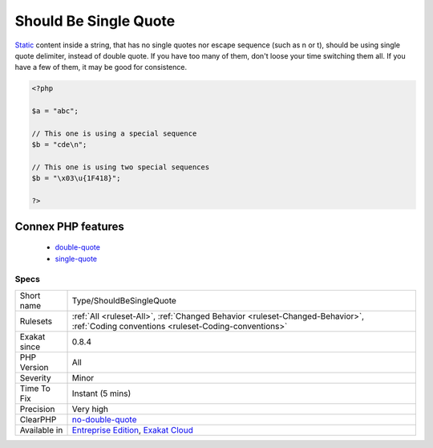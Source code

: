.. _type-shouldbesinglequote:

.. _should-be-single-quote:

Should Be Single Quote
++++++++++++++++++++++

.. meta\:\:
	:description:
		Should Be Single Quote: Use single quote for simple strings.
	:twitter:card: summary_large_image
	:twitter:site: @exakat
	:twitter:title: Should Be Single Quote
	:twitter:description: Should Be Single Quote: Use single quote for simple strings
	:twitter:creator: @exakat
	:twitter:image:src: https://www.exakat.io/wp-content/uploads/2020/06/logo-exakat.png
	:og:image: https://www.exakat.io/wp-content/uploads/2020/06/logo-exakat.png
	:og:title: Should Be Single Quote
	:og:type: article
	:og:description: Use single quote for simple strings
	:og:url: https://php-tips.readthedocs.io/en/latest/tips/Type/ShouldBeSingleQuote.html
	:og:locale: en
  Use single quote for simple strings.

`Static <https://www.php.net/manual/en/language.oop5.static.php>`_ content inside a string, that has no single quotes nor escape sequence (such as \n or \t), should be using single quote delimiter, instead of double quote. 
If you have too many of them, don't loose your time switching them all. If you have a few of them, it may be good for consistence.

.. code-block:: php
   
   <?php
   
   $a = "abc";
   
   // This one is using a special sequence
   $b = "cde\n";
   
   // This one is using two special sequences
   $b = "\x03\u{1F418}";
   
   ?>
Connex PHP features
-------------------

  + `double-quote <https://php-dictionary.readthedocs.io/en/latest/dictionary/double-quote.ini.html>`_
  + `single-quote <https://php-dictionary.readthedocs.io/en/latest/dictionary/single-quote.ini.html>`_


Specs
_____

+--------------+--------------------------------------------------------------------------------------------------------------------------------------+
| Short name   | Type/ShouldBeSingleQuote                                                                                                             |
+--------------+--------------------------------------------------------------------------------------------------------------------------------------+
| Rulesets     | :ref:`All <ruleset-All>`, :ref:`Changed Behavior <ruleset-Changed-Behavior>`, :ref:`Coding conventions <ruleset-Coding-conventions>` |
+--------------+--------------------------------------------------------------------------------------------------------------------------------------+
| Exakat since | 0.8.4                                                                                                                                |
+--------------+--------------------------------------------------------------------------------------------------------------------------------------+
| PHP Version  | All                                                                                                                                  |
+--------------+--------------------------------------------------------------------------------------------------------------------------------------+
| Severity     | Minor                                                                                                                                |
+--------------+--------------------------------------------------------------------------------------------------------------------------------------+
| Time To Fix  | Instant (5 mins)                                                                                                                     |
+--------------+--------------------------------------------------------------------------------------------------------------------------------------+
| Precision    | Very high                                                                                                                            |
+--------------+--------------------------------------------------------------------------------------------------------------------------------------+
| ClearPHP     | `no-double-quote <https://github.com/dseguy/clearPHP/tree/master/rules/no-double-quote.md>`__                                        |
+--------------+--------------------------------------------------------------------------------------------------------------------------------------+
| Available in | `Entreprise Edition <https://www.exakat.io/entreprise-edition>`_, `Exakat Cloud <https://www.exakat.io/exakat-cloud/>`_              |
+--------------+--------------------------------------------------------------------------------------------------------------------------------------+


